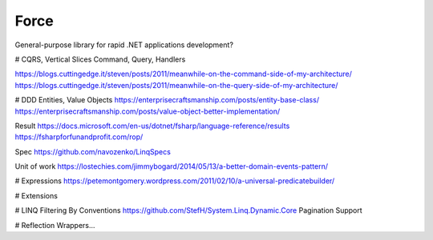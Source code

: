 Force
==========


General-purpose library for rapid .NET applications development?

# CQRS, Vertical Slices
Command, Query, Handlers

https://blogs.cuttingedge.it/steven/posts/2011/meanwhile-on-the-command-side-of-my-architecture/
https://blogs.cuttingedge.it/steven/posts/2011/meanwhile-on-the-query-side-of-my-architecture/

# DDD
Entities, Value Objects
https://enterprisecraftsmanship.com/posts/entity-base-class/
https://enterprisecraftsmanship.com/posts/value-object-better-implementation/

Result
https://docs.microsoft.com/en-us/dotnet/fsharp/language-reference/results
https://fsharpforfunandprofit.com/rop/

Spec
https://github.com/navozenko/LinqSpecs

Unit of work
https://lostechies.com/jimmybogard/2014/05/13/a-better-domain-events-pattern/


# Expressions
https://petemontgomery.wordpress.com/2011/02/10/a-universal-predicatebuilder/

# Extensions

# LINQ
Filtering By Conventions
https://github.com/StefH/System.Linq.Dynamic.Core
Pagination Support

# Reflection
Wrappers...